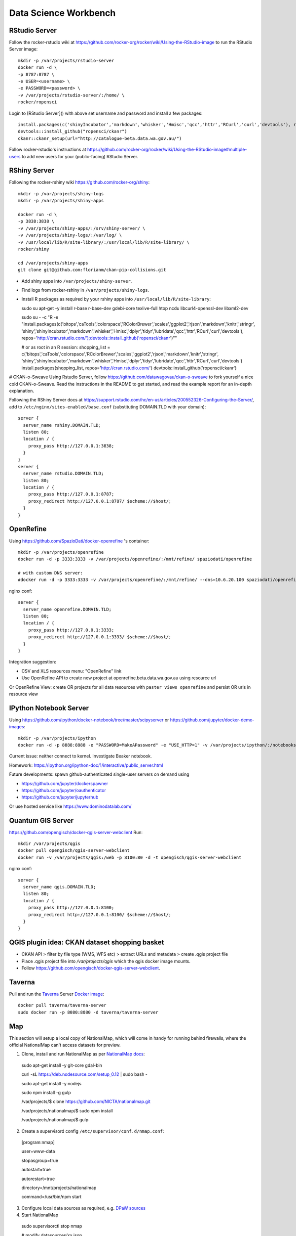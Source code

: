 **********************
Data Science Workbench
**********************

RStudio Server
==============
Follow the rocker-rstudio wiki at https://github.com/rocker-org/rocker/wiki/Using-the-RStudio-image
to run the RStudio Server image::

  mkdir -p /var/projects/rstudio-server
  docker run -d \
  -p 8787:8787 \
  -e USER=<username> \
  -e PASSWORD=<password> \
  -v /var/projects/rstudio-server/:/home/ \
  rocker/ropensci


Login to [RStudio Server]() with above set username and password and install a few packages::

  install.packages(c('shinyIncubator','markdown','whisker','Hmisc','qcc','httr','RCurl','curl','devtools'), repos='http://cran.rstudio.com/')
  devtools::install_github("ropensci/ckanr")
  ckanr::ckanr_setup(url="http://catalogue-beta.data.wa.gov.au/")

Follow rocker-rstudio's instructions at https://github.com/rocker-org/rocker/wiki/Using-the-RStudio-image#multiple-users
to add new users for your (public-facing) RStudio Server.

RShiny Server
=============
Following the  rocker-rshiny wiki https://github.com/rocker-org/shiny::

  mkdir -p /var/projects/shiny-logs
  mkdir -p /var/projects/shiny-apps
  
  docker run -d \
  -p 3838:3838 \
  -v /var/projects/shiny-apps/:/srv/shiny-server/ \
  -v /var/projects/shiny-logs/:/var/log/ \
  -v /usr/local/lib/R/site-library/:/usr/local/lib/R/site-library/ \
  rocker/shiny

  cd /var/projects/shiny-apps
  git clone git@github.com:florianm/ckan-pip-collisions.git


* Add shiny apps into ``/var/projects/shiny-server``.
* Find logs from rocker-rshiny in ``/var/projects/shiny-logs``.
* Install R packages as required by your rshiny apps into ``/usr/local/lib/R/site-library``::

  sudo su
  apt-get -y install r-base r-base-dev gdebi-core texlive-full htop ncdu libcurl4-openssl-dev libxml2-dev

  sudo su - -c "R -e \"install.packages(c('bitops','caTools','colorspace','RColorBrewer','scales','ggplot2','rjson','markdown','knitr','stringr',
  'shiny','shinyIncubator','markdown','whisker','Hmisc','dplyr','tidyr','lubridate','qcc','httr','RCurl','curl','devtools'), 
  repos='http://cran.rstudio.com/');devtools::install_github('ropensci/ckanr')\""

  # or as root in an R session:
  shopping_list = c('bitops','caTools','colorspace','RColorBrewer','scales','ggplot2','rjson','markdown','knitr','stringr',
  'shiny','shinyIncubator','markdown','whisker','Hmisc','dplyr','tidyr','lubridate','qcc','httr','RCurl','curl','devtools')
  install.packages(shopping_list, repos='http://cran.rstudio.com/')
  devtools::install_github('ropensci/ckanr')


# CKAN-o-Sweave
Using Rstudio Server, follow https://github.com/datawagovau/ckan-o-sweave to fork yourself a nice cold CKAN-o-Sweave.
Read the instructions in the README to get started, and read the example report for an in-depth explanation.


Following the  RShiny Server docs at https://support.rstudio.com/hc/en-us/articles/200552326-Configuring-the-Server/,
add to ``/etc/nginx/sites-enabled/base.conf`` (substituting DOMAIN.TLD with your domain)::


  server {
    server_name rshiny.DOMAIN.TLD;
    listen 80;
    location / {
      proxy_pass http://127.0.0.1:3838;
    }
  }
  server {
    server_name rstudio.DOMAIN.TLD;
    listen 80;
    location / {
      proxy_pass http://127.0.0.1:8787;
      proxy_redirect http://127.0.0.1:8787/ $scheme://$host/;
    }
  }

OpenRefine
==========

Using https://github.com/SpazioDati/docker-openrefine 's container::

  mkdir -p /var/projects/openrefine
  docker run -d -p 3333:3333 -v /var/projects/openrefine/:/mnt/refine/ spaziodati/openrefine
  
  # with custom DNS server:
  #docker run -d -p 3333:3333 -v /var/projects/openrefine/:/mnt/refine/ --dns=10.6.20.100 spaziodati/openrefine



nginx conf::

  server {
    server_name openrefine.DOMAIN.TLD;
    listen 80;
    location / {
      proxy_pass http://127.0.0.1:3333;
      proxy_redirect http://127.0.0.1:3333/ $scheme://$host/;
    }
  }

Integration suggestion:

* CSV and XLS resources menu: "OpenRefine" link
* Use OpenRefine API to create new project at openrefine.beta.data.wa.gov.au using resource url

Or OpenRefine View: create OR projects for all data resources with ``paster views openrefine`` and persist OR urls in resource view

IPython Notebook Server
=======================
Using https://github.com/ipython/docker-notebook/tree/master/scipyserver
or https://github.com/jupyter/docker-demo-images::

  mkdir -p /var/projects/ipython
  docker run -d -p 8888:8888 -e "PASSWORD=MakeAPassword" -e "USE_HTTP=1" -v /var/projects/ipython/:/notebooks/ ipython/scipyserver


Current issue: neither connect to kernel. Investigate Beaker notebook.

Homework: https://ipython.org/ipython-doc/1/interactive/public_server.html

Future developments: spawn github-authenticated single-user servers on demand using

* https://github.com/jupyter/dockerspawner
* https://github.com/jupyter/oauthenticator
* https://github.com/jupyter/jupyterhub

Or use hosted service like https://www.dominodatalab.com/

Quantum GIS Server
==================
https://github.com/opengisch/docker-qgis-server-webclient
Run::
  mkdir /var/projects/qgis
  docker pull opengisch/qgis-server-webclient
  docker run -v /var/projects/qgis:/web -p 8100:80 -d -t opengisch/qgis-server-webclient

nginx conf::

  server {
    server_name qgis.DOMAIN.TLD;
    listen 80;
    location / {
      proxy_pass http://127.0.0.1:8100;
      proxy_redirect http://127.0.0.1:8100/ $scheme://$host/;
    }
  }

QGIS plugin idea: CKAN dataset shopping basket
==============================================
* CKAN API > filter by file type (WMS, WFS etc) > extract URLs and metadata > create .qgis project file
* Place .qgis project file into `/var/projects/qgis` which the qgis docker image mounts.
* Follow https://github.com/opengisch/docker-qgis-server-webclient.


Taverna
=======
Pull and run the `Taverna`_ Server `Docker image`_::

  docker pull taverna/taverna-server
  sudo docker run -p 8080:8080 -d taverna/taverna-server

.. _`Taverna`: http://www.taverna.org.uk/
.. _`Docker image`: https://hub.docker.com/r/taverna/taverna-server/


Map
===

This section will setup a local copy of NationalMap, which will come in handy for running behind firewalls, 
where the official NationalMap can't access datasets for preview.

1. Clone, install and run NationalMap as per `NationalMap docs`_::

  sudo apt-get install -y git-core gdal-bin
 
  curl -sL https://deb.nodesource.com/setup_0.12 | sudo bash -

  sudo apt-get install -y nodejs
  
  sudo npm install -g gulp
  
  /var/projects/$ clone https://github.com/NICTA/nationalmap.git
 
  /var/projects/nationalmap/$ sudo npm install
 
  /var/projects/nationalmap/$ gulp

2. Create a supervisord config ``/etc/supervisor/conf.d/nmap.conf``::
  
  [program:nmap]
  
  user=www-data
  
  stopasgroup=true
  
  autostart=true
  
  autorestart=true
  
  directory=/mnt/projects/nationalmap
  
  command=/usr/bin/npm start
  

3. Configure local data sources as required, e.g. `DPaW sources`_

4. Start NationalMap

  sudo supervisorctl stop nmap

  # modify datasources/xx.json

  /var/projects/nationalmap/$  gulp

  gulp && sudo supervisorctl start nmap

.. _`NationalMap docs`: https://github.com/NICTA/nationalmap/wiki/Deploying-a-copy-of-National-Map
.. _`DPaW sources`: https://github.com/datawagovau/nationalmap/tree/dpaw
